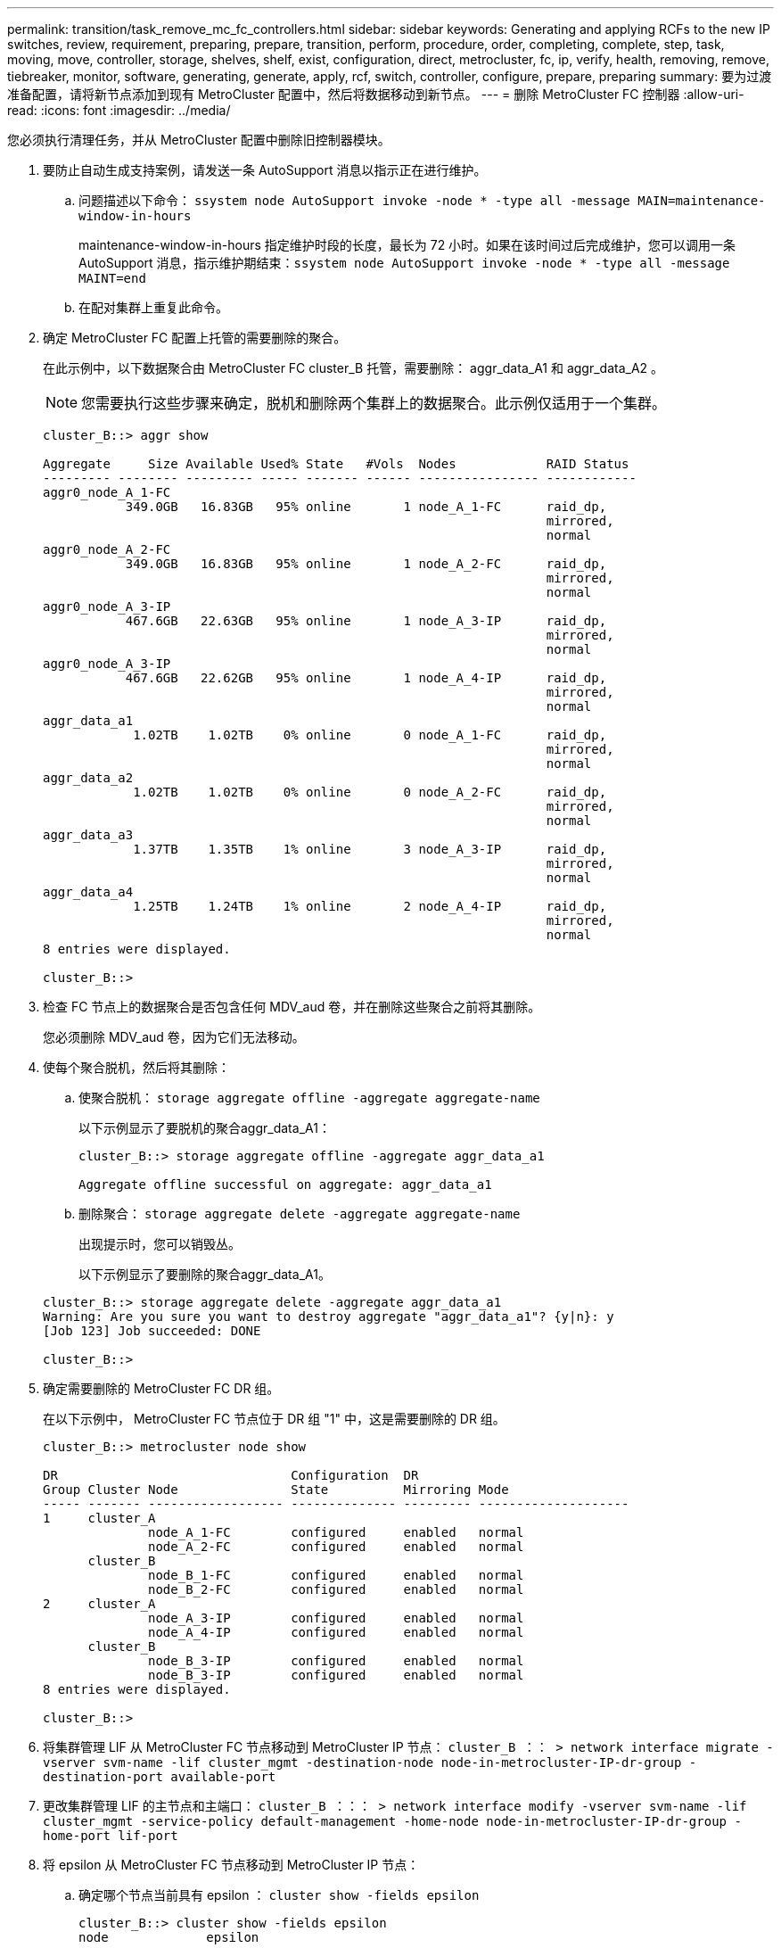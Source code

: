 ---
permalink: transition/task_remove_mc_fc_controllers.html 
sidebar: sidebar 
keywords: Generating and applying RCFs to the new IP switches, review, requirement, preparing, prepare, transition, perform, procedure, order, completing, complete, step, task, moving, move, controller, storage, shelves, shelf, exist, configuration, direct, metrocluster, fc, ip, verify, health, removing, remove, tiebreaker, monitor, software, generating, generate, apply, rcf, switch, controller, configure, prepare, preparing 
summary: 要为过渡准备配置，请将新节点添加到现有 MetroCluster 配置中，然后将数据移动到新节点。 
---
= 删除 MetroCluster FC 控制器
:allow-uri-read: 
:icons: font
:imagesdir: ../media/


[role="lead"]
您必须执行清理任务，并从 MetroCluster 配置中删除旧控制器模块。

. 要防止自动生成支持案例，请发送一条 AutoSupport 消息以指示正在进行维护。
+
.. 问题描述以下命令： `ssystem node AutoSupport invoke -node * -type all -message MAIN=maintenance-window-in-hours`
+
maintenance-window-in-hours 指定维护时段的长度，最长为 72 小时。如果在该时间过后完成维护，您可以调用一条 AutoSupport 消息，指示维护期结束：``ssystem node AutoSupport invoke -node * -type all -message MAINT=end``

.. 在配对集群上重复此命令。


. 确定 MetroCluster FC 配置上托管的需要删除的聚合。
+
在此示例中，以下数据聚合由 MetroCluster FC cluster_B 托管，需要删除： aggr_data_A1 和 aggr_data_A2 。

+

NOTE: 您需要执行这些步骤来确定，脱机和删除两个集群上的数据聚合。此示例仅适用于一个集群。

+
....
cluster_B::> aggr show

Aggregate     Size Available Used% State   #Vols  Nodes            RAID Status
--------- -------- --------- ----- ------- ------ ---------------- ------------
aggr0_node_A_1-FC
           349.0GB   16.83GB   95% online       1 node_A_1-FC      raid_dp,
                                                                   mirrored,
                                                                   normal
aggr0_node_A_2-FC
           349.0GB   16.83GB   95% online       1 node_A_2-FC      raid_dp,
                                                                   mirrored,
                                                                   normal
aggr0_node_A_3-IP
           467.6GB   22.63GB   95% online       1 node_A_3-IP      raid_dp,
                                                                   mirrored,
                                                                   normal
aggr0_node_A_3-IP
           467.6GB   22.62GB   95% online       1 node_A_4-IP      raid_dp,
                                                                   mirrored,
                                                                   normal
aggr_data_a1
            1.02TB    1.02TB    0% online       0 node_A_1-FC      raid_dp,
                                                                   mirrored,
                                                                   normal
aggr_data_a2
            1.02TB    1.02TB    0% online       0 node_A_2-FC      raid_dp,
                                                                   mirrored,
                                                                   normal
aggr_data_a3
            1.37TB    1.35TB    1% online       3 node_A_3-IP      raid_dp,
                                                                   mirrored,
                                                                   normal
aggr_data_a4
            1.25TB    1.24TB    1% online       2 node_A_4-IP      raid_dp,
                                                                   mirrored,
                                                                   normal
8 entries were displayed.

cluster_B::>
....
. 检查 FC 节点上的数据聚合是否包含任何 MDV_aud 卷，并在删除这些聚合之前将其删除。
+
您必须删除 MDV_aud 卷，因为它们无法移动。

. 使每个聚合脱机，然后将其删除：
+
.. 使聚合脱机： `storage aggregate offline -aggregate aggregate-name`
+
以下示例显示了要脱机的聚合aggr_data_A1：

+
....
cluster_B::> storage aggregate offline -aggregate aggr_data_a1

Aggregate offline successful on aggregate: aggr_data_a1
....
.. 删除聚合： `storage aggregate delete -aggregate aggregate-name`
+
出现提示时，您可以销毁丛。

+
以下示例显示了要删除的聚合aggr_data_A1。

+
....
cluster_B::> storage aggregate delete -aggregate aggr_data_a1
Warning: Are you sure you want to destroy aggregate "aggr_data_a1"? {y|n}: y
[Job 123] Job succeeded: DONE

cluster_B::>
....


. 确定需要删除的 MetroCluster FC DR 组。
+
在以下示例中， MetroCluster FC 节点位于 DR 组 "1" 中，这是需要删除的 DR 组。

+
....
cluster_B::> metrocluster node show

DR                               Configuration  DR
Group Cluster Node               State          Mirroring Mode
----- ------- ------------------ -------------- --------- --------------------
1     cluster_A
              node_A_1-FC        configured     enabled   normal
              node_A_2-FC        configured     enabled   normal
      cluster_B
              node_B_1-FC        configured     enabled   normal
              node_B_2-FC        configured     enabled   normal
2     cluster_A
              node_A_3-IP        configured     enabled   normal
              node_A_4-IP        configured     enabled   normal
      cluster_B
              node_B_3-IP        configured     enabled   normal
              node_B_3-IP        configured     enabled   normal
8 entries were displayed.

cluster_B::>
....
. 将集群管理 LIF 从 MetroCluster FC 节点移动到 MetroCluster IP 节点： `cluster_B ：： > network interface migrate -vserver svm-name -lif cluster_mgmt -destination-node node-in-metrocluster-IP-dr-group -destination-port available-port`
. 更改集群管理 LIF 的主节点和主端口： `cluster_B ：：： > network interface modify -vserver svm-name -lif cluster_mgmt -service-policy default-management -home-node node-in-metrocluster-IP-dr-group -home-port lif-port`
. 将 epsilon 从 MetroCluster FC 节点移动到 MetroCluster IP 节点：
+
.. 确定哪个节点当前具有 epsilon ： `cluster show -fields epsilon`
+
....
cluster_B::> cluster show -fields epsilon
node             epsilon
---------------- -------
node_A_1-FC      true
node_A_2-FC      false
node_A_1-IP      false
node_A_2-IP      false
4 entries were displayed.
....
.. 在 MetroCluster FC 节点（ node_A_1-FC ）上将 epsilon 设置为 false ： `cluster modify -node fc-node -epsilon false`
.. 在 MetroCluster IP 节点（ node_A_1-IP ）上将 epsilon 设置为 true ： `cluster modify -node IP-node -epsilon true`
.. 验证 epsilon 是否已移至正确的节点： `cluster show -fields epsilon`
+
....
cluster_B::> cluster show -fields epsilon
node             epsilon
---------------- -------
node_A_1-FC      false
node_A_2-FC      false
node_A_1-IP      true
node_A_2-IP      false
4 entries were displayed.
....


. 在每个集群上，从 MetroCluster FC 配置中删除包含旧节点的 DR 组。
+
您必须在两个集群上执行此步骤，一次一个。

+
....
cluster_B::> metrocluster remove-dr-group -dr-group-id 1

Warning: Nodes in the DR group that are removed from the MetroCluster
         configuration will lose their disaster recovery protection.

         Local nodes "node_A_1-FC, node_A_2-FC" will be removed from the
         MetroCluster configuration. You must repeat the operation on the
         partner cluster "cluster_B" to remove the remote nodes in the DR group.
Do you want to continue? {y|n}: y

Info: The following preparation steps must be completed on the local and partner
      clusters before removing a DR group.

      1. Move all data volumes to another DR group.
      2. Move all MDV_CRS metadata volumes to another DR group.
      3. Delete all MDV_aud metadata volumes that may exist in the DR group to
      be removed.
      4. Delete all data aggregates in the DR group to be removed. Root
      aggregates are not deleted.
      5. Migrate all data LIFs to home nodes in another DR group.
      6. Migrate the cluster management LIF to a home node in another DR group.
      Node management and inter-cluster LIFs are not migrated.
      7. Transfer epsilon to a node in another DR group.

      The command is vetoed ifthe preparation steps are not completed on the
      local and partner clusters.
Do you want to continue? {y|n}: y
[Job 513] Job succeeded: Remove DR Group is successful.

cluster_B::>
....
. 验证节点是否已准备好从集群中删除。
+
您必须在两个集群上执行此步骤。

+

NOTE: 此时， `MetroCluster node show` 命令仅显示本地 MetroCluster FC 节点，而不再显示属于配对集群的节点。

+
....
cluster_B::> metrocluster node show

DR                               Configuration  DR
Group Cluster Node               State          Mirroring Mode
----- ------- ------------------ -------------- --------- --------------------
1     cluster_A
              node_A_1-FC        ready to configure
                                                -         -
              node_A_2-FC        ready to configure
                                                -         -
2     cluster_A
              node_A_3-IP        configured     enabled   normal
              node_A_4-IP        configured     enabled   normal
      cluster_B
              node_B_3-IP        configured     enabled   normal
              node_B_4-IP        configured     enabled   normal
6 entries were displayed.

cluster_B::>
....
. 为 MetroCluster FC 节点禁用存储故障转移。
+
您必须在每个节点上执行此步骤。

+
....
cluster_A::> storage failover modify -node node_A_1-FC -enabled false
cluster_A::> storage failover modify -node node_A_2-FC -enabled false
cluster_A::>
....
. 从集群中取消加入 MetroCluster FC 节点： `cluster unjoin -node node-name`
+
您必须在每个节点上执行此步骤。

+
....
cluster_A::> cluster unjoin -node node_A_1-FC

Warning: This command will remove node "node_A_1-FC"from the cluster. You must
         remove the failover partner as well. After the node is removed, erase
         its configuration and initialize all disks by usingthe "Clean
         configuration and initialize all disks (4)" option from the boot menu.
Do you want to continue? {y|n}: y
[Job 553] Job is queued: Cluster remove-node of Node:node_A_1-FC with UUID:6c87de7e-ff54-11e9-8371
[Job 553] Checking prerequisites
[Job 553] Cleaning cluster database
[Job 553] Job succeeded: Node remove succeeded
If applicable, also remove the node's HA partner, and then clean its configuration and initialize all disks with the boot menu.
Run "debug vreport show" to address remaining aggregate or volume issues.

cluster_B::>
....
. 关闭 MetroCluster FC 控制器模块和存储架。
. 断开并卸下 MetroCluster FC 控制器模块和存储架。

